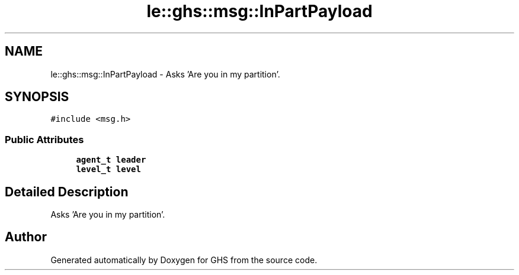 .TH "le::ghs::msg::InPartPayload" 3 "Wed Jun 15 2022" "GHS" \" -*- nroff -*-
.ad l
.nh
.SH NAME
le::ghs::msg::InPartPayload \- Asks 'Are you in my partition'\&.  

.SH SYNOPSIS
.br
.PP
.PP
\fC#include <msg\&.h>\fP
.SS "Public Attributes"

.in +1c
.ti -1c
.RI "\fBagent_t\fP \fBleader\fP"
.br
.ti -1c
.RI "\fBlevel_t\fP \fBlevel\fP"
.br
.in -1c
.SH "Detailed Description"
.PP 
Asks 'Are you in my partition'\&. 

.SH "Author"
.PP 
Generated automatically by Doxygen for GHS from the source code\&.
